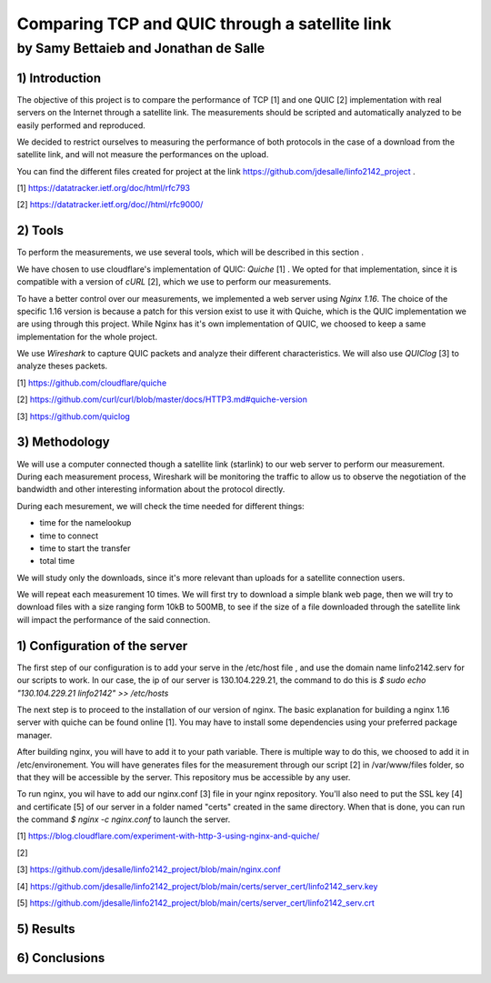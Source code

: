 ==================================================
 Comparing TCP and QUIC through a satellite link
==================================================
----------------------------------------
by Samy Bettaieb and Jonathan de Salle
----------------------------------------

1) Introduction
====================

The objective of this project is to compare the performance of TCP [1] and one QUIC [2] implementation with real servers on the Internet through a satellite link. 
The measurements should be scripted and automatically analyzed to be easily performed and reproduced.

We decided to restrict ourselves to measuring the performance of both protocols in the case of a download from the satellite link, and will not measure the performances on the upload.  

You can find the different files created for project at the link https://github.com/jdesalle/linfo2142_project . 

[1] https://datatracker.ietf.org/doc/html/rfc793

[2] https://datatracker.ietf.org/doc//html/rfc9000/

2) Tools
==========
To perform the measurements, we use several tools, which will be described in this section .

We have chosen to use cloudflare's implementation of QUIC: *Quiche* [1]  . We opted for that implementation, since it is compatible with a version of  *cURL* [2], which we use to perform our measurements.

To have a better control over our measurements, we implemented a web server using *Nginx 1.16*. The choice of the specific 1.16 version is because a patch for this version exist to use it with Quiche, which is the QUIC implementation we are using through this project. While Nginx has it's own implementation of QUIC, we choosed to keep a same implementation for the whole project. 

We use *Wireshark* to capture QUIC packets and analyze their different characteristics. We will also use *QUIClog* [3] to analyze theses packets.


[1] https://github.com/cloudflare/quiche 

[2] https://github.com/curl/curl/blob/master/docs/HTTP3.md#quiche-version

[3] https://github.com/quiclog

3) Methodology
===============
We will use a computer connected though a satellite link (starlink) to our web server to perform our measurement. During each measurement process, Wireshark will be monitoring the traffic to allow us to observe the negotiation of the bandwidth and other interesting information about the protocol directly.

During each mesurement, we will check the time needed for different things: 

* time for the namelookup 
* time to connect
* time to start  the transfer
* total time

We will study only the downloads, since it's more relevant than uploads for a satellite connection users.

We will repeat each measurement 10 times. We will first try to download a simple blank web page, then we will try to download files with a size ranging form 10kB to 500MB, to see if the size of a file downloaded through the satellite link will impact the performance of the said connection.


1) Configuration of the server
==============================
The first step of our configuration is to add your serve in the /etc/host file , and use the domain name linfo2142.serv for our scripts to work. In our case, the ip of our server is 130.104.229.21, the command to do this is  *$ sudo echo "130.104.229.21    linfo2142" >> /etc/hosts*

The next step is to proceed to the installation of our version of nginx. The basic explanation for building a nginx 1.16 server with quiche can be found online [1]. You may have to install some dependencies using your preferred package manager. 


After building nginx, you will have to add it to your path variable. There is multiple way to do this, we choosed to add it in /etc/environement.
You will have generates files for the measurement through our script [2] in  /var/www/files folder, so that they will be accessible by the server. This repository mus be accessible by any user.

To run nginx, you wil have to add our nginx.conf [3] file in your nginx repository. You'll also need to put the SSL key [4] and certificate [5] of our server in a folder named "certs" created in the same directory. 
When that is done, you can run the command  *$ nginx -c nginx.conf* to launch the server.

[1] https://blog.cloudflare.com/experiment-with-http-3-using-nginx-and-quiche/ 

[2]

[3] https://github.com/jdesalle/linfo2142_project/blob/main/nginx.conf

[4] https://github.com/jdesalle/linfo2142_project/blob/main/certs/server_cert/linfo2142_serv.key

[5] https://github.com/jdesalle/linfo2142_project/blob/main/certs/server_cert/linfo2142_serv.crt

5) Results
==========

6) Conclusions
=================
